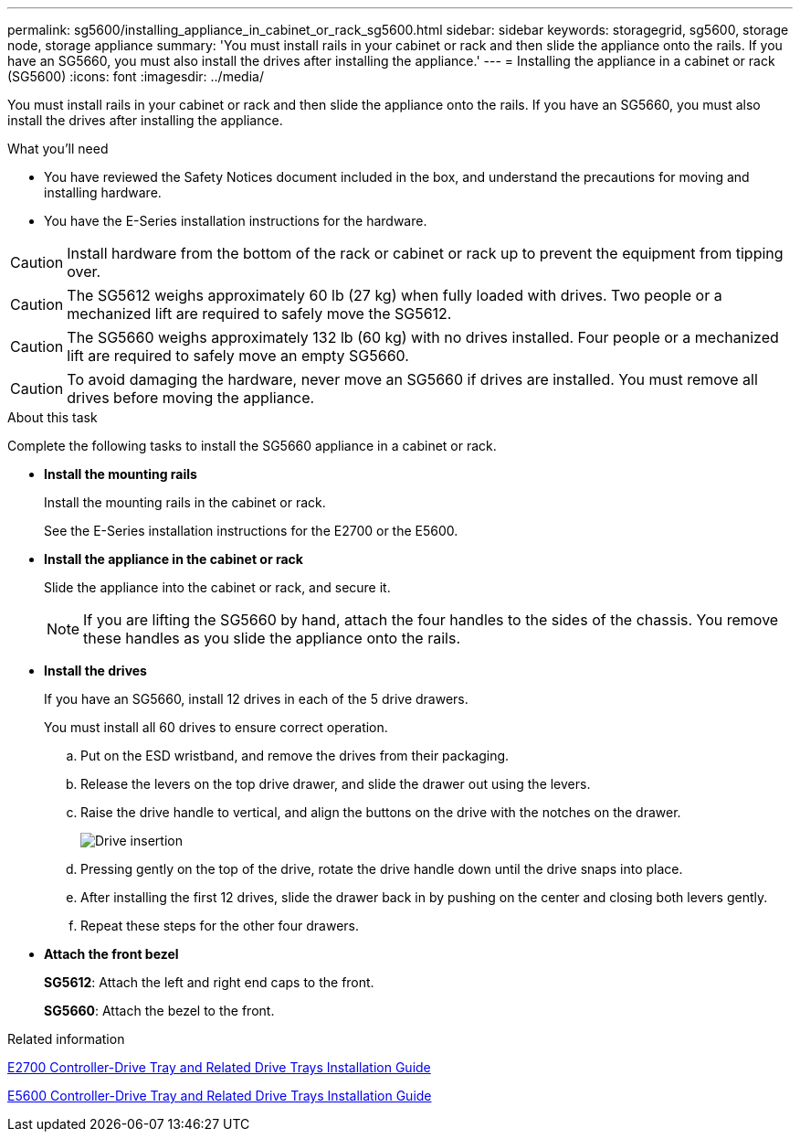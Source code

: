 ---
permalink: sg5600/installing_appliance_in_cabinet_or_rack_sg5600.html
sidebar: sidebar
keywords: storagegrid, sg5600, storage node, storage appliance
summary: 'You must install rails in your cabinet or rack and then slide the appliance onto the rails. If you have an SG5660, you must also install the drives after installing the appliance.'
---
= Installing the appliance in a cabinet or rack (SG5600)
:icons: font
:imagesdir: ../media/

[.lead]
You must install rails in your cabinet or rack and then slide the appliance onto the rails. If you have an SG5660, you must also install the drives after installing the appliance.

.What you'll need

* You have reviewed the Safety Notices document included in the box, and understand the precautions for moving and installing hardware.
* You have the E-Series installation instructions for the hardware.

CAUTION: Install hardware from the bottom of the rack or cabinet or rack up to prevent the equipment from tipping over.

CAUTION: The SG5612 weighs approximately 60 lb (27 kg) when fully loaded with drives. Two people or a mechanized lift are required to safely move the SG5612.

CAUTION: The SG5660 weighs approximately 132 lb (60 kg) with no drives installed. Four people or a mechanized lift are required to safely move an empty SG5660.

CAUTION: To avoid damaging the hardware, never move an SG5660 if drives are installed. You must remove all drives before moving the appliance.

.About this task

Complete the following tasks to install the SG5660 appliance in a cabinet or rack.

* *Install the mounting rails*
+
Install the mounting rails in the cabinet or rack.
+
See the E-Series installation instructions for the E2700 or the E5600.

* *Install the appliance in the cabinet or rack*
+
Slide the appliance into the cabinet or rack, and secure it.
+
NOTE: If you are lifting the SG5660 by hand, attach the four handles to the sides of the chassis. You remove these handles as you slide the appliance onto the rails.

* *Install the drives*
+
If you have an SG5660, install 12 drives in each of the 5 drive drawers.
+
You must install all 60 drives to ensure correct operation.

 .. Put on the ESD wristband, and remove the drives from their packaging.
 .. Release the levers on the top drive drawer, and slide the drawer out using the levers.
 .. Raise the drive handle to vertical, and align the buttons on the drive with the notches on the drawer.
+
image::../media/appliance_drive_insertion.gif[Drive insertion]

 .. Pressing gently on the top of the drive, rotate the drive handle down until the drive snaps into place.
 .. After installing the first 12 drives, slide the drawer back in by pushing on the center and closing both levers gently.
 .. Repeat these steps for the other four drawers.

* *Attach the front bezel*
+
*SG5612*: Attach the left and right end caps to the front.
+
*SG5660*: Attach the bezel to the front.

.Related information

https://library.netapp.com/ecm/ecm_download_file/ECMLP2344477[E2700 Controller-Drive Tray and Related Drive Trays Installation Guide^]

https://library.netapp.com/ecm/ecm_download_file/ECMP1532527[E5600 Controller-Drive Tray and Related Drive Trays Installation Guide^]
